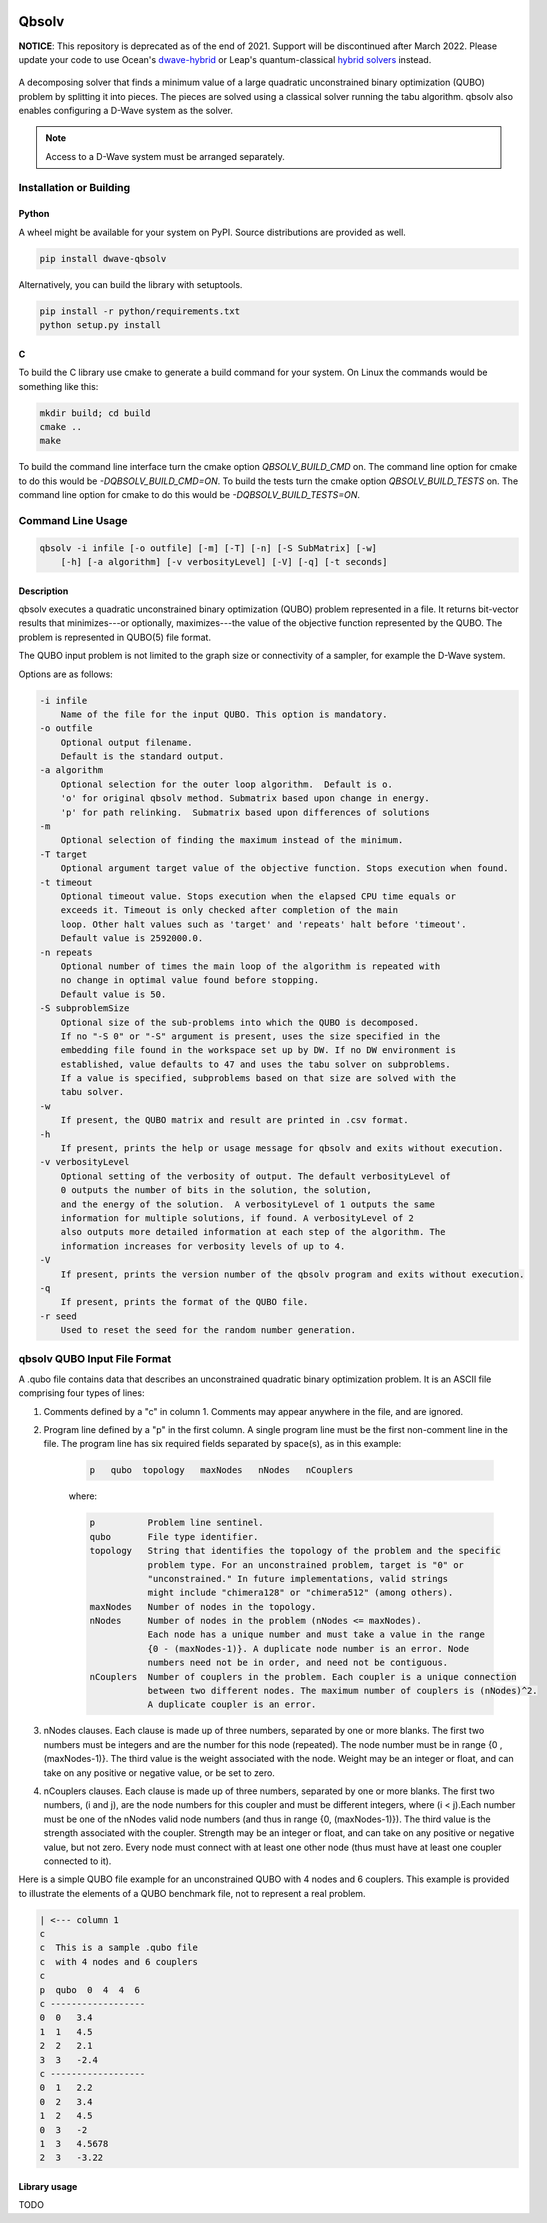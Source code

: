 .. image:: https://img.shields.io/pypi/v/dwave-qbsolv.svg
    :target: https://pypi.python.org/pypi/dwave-qbsolv

.. image:: https://codecov.io/gh/dwavesystems/qbsolv/branch/master/graph/badge.svg
    :target: https://codecov.io/gh/dwavesystems/qbsolv

.. image:: https://travis-ci.org/dwavesystems/qbsolv.svg?branch=master
    :target: https://travis-ci.org/dwavesystems/qbsolv

.. image:: https://ci.appveyor.com/api/projects/status/y2f7rqxvepn4ak4b/branch/master?svg=true
    :target: https://ci.appveyor.com/project/dwave-adtt/qbsolv/branch/master

.. image:: https://readthedocs.com/projects/d-wave-systems-qbsolv/badge/?version=latest
    :target: https://docs.ocean.dwavesys.com/projects/qbsolv/en/latest/?badge=latest

.. image:: https://circleci.com/gh/dwavesystems/qbsolv.svg?style=svg
    :target: https://circleci.com/gh/dwavesystems/qbsolv

======
Qbsolv
======

**NOTICE**: This repository is deprecated as of the end of 2021. Support will be
discontinued after March 2022. Please update your code to use Ocean's
`dwave-hybrid <https://docs.ocean.dwavesys.com/en/stable/docs_hybrid/sdk_index.html>`_
or Leap's quantum-classical
`hybrid solvers <https://docs.dwavesys.com/docs/latest/doc_leap_hybrid.html>`_
instead.

 .. index-start-marker

A decomposing solver that finds a minimum value of a large quadratic unconstrained binary
optimization (QUBO) problem by splitting it into pieces. The pieces are solved using a
classical solver running the tabu algorithm. qbsolv also enables configuring a D-Wave
system as the solver.

.. Note:: Access to a D-Wave system must be arranged separately.

.. index-end-marker

Installation or Building
========================

.. installation-start-marker

Python
------

A wheel might be available for your system on PyPI. Source distributions are provided as well.

.. code-block:: python

    pip install dwave-qbsolv


Alternatively, you can build the library with setuptools.

.. code-block:: bash

    pip install -r python/requirements.txt
    python setup.py install

C
-

To build the C library use cmake to generate a build command for your system. On Linux the commands would be something
like this:

.. code-block:: bash

    mkdir build; cd build
    cmake ..
    make

To build the command line interface turn the cmake option `QBSOLV_BUILD_CMD` on. The command line option for cmake to do
this would be `-DQBSOLV_BUILD_CMD=ON`. To build the tests turn the cmake option `QBSOLV_BUILD_TESTS` on. The command
line option for cmake to do this would be `-DQBSOLV_BUILD_TESTS=ON`.

.. installation-end-marker

Command Line Usage
==================

.. usage-start-marker

.. code::

    qbsolv -i infile [-o outfile] [-m] [-T] [-n] [-S SubMatrix] [-w]
        [-h] [-a algorithm] [-v verbosityLevel] [-V] [-q] [-t seconds]

Description
-----------

qbsolv executes a quadratic unconstrained binary optimization
(QUBO) problem represented in a file. It returns bit-vector
results that minimizes---or optionally, maximizes---the value of
the objective function represented by the QUBO.  The problem is
represented in QUBO(5) file format.

The QUBO input problem is not limited to the graph size or connectivity of a
sampler, for example the D-Wave system.

Options are as follows:

.. code::

    -i infile
        Name of the file for the input QUBO. This option is mandatory.
    -o outfile
        Optional output filename.
        Default is the standard output.
    -a algorithm
        Optional selection for the outer loop algorithm.  Default is o.
        'o' for original qbsolv method. Submatrix based upon change in energy.
        'p' for path relinking.  Submatrix based upon differences of solutions
    -m
        Optional selection of finding the maximum instead of the minimum.
    -T target
        Optional argument target value of the objective function. Stops execution when found.
    -t timeout
        Optional timeout value. Stops execution when the elapsed CPU time equals or
        exceeds it. Timeout is only checked after completion of the main
        loop. Other halt values such as 'target' and 'repeats' halt before 'timeout'.
        Default value is 2592000.0.
    -n repeats
        Optional number of times the main loop of the algorithm is repeated with
        no change in optimal value found before stopping.
        Default value is 50.
    -S subproblemSize
        Optional size of the sub-problems into which the QUBO is decomposed.
        If no "-S 0" or "-S" argument is present, uses the size specified in the
        embedding file found in the workspace set up by DW. If no DW environment is
        established, value defaults to 47 and uses the tabu solver on subproblems.
        If a value is specified, subproblems based on that size are solved with the
        tabu solver.
    -w
        If present, the QUBO matrix and result are printed in .csv format.
    -h
        If present, prints the help or usage message for qbsolv and exits without execution.
    -v verbosityLevel
        Optional setting of the verbosity of output. The default verbosityLevel of
        0 outputs the number of bits in the solution, the solution,
        and the energy of the solution.  A verbosityLevel of 1 outputs the same
        information for multiple solutions, if found. A verbosityLevel of 2
        also outputs more detailed information at each step of the algorithm. The
        information increases for verbosity levels of up to 4.
    -V
        If present, prints the version number of the qbsolv program and exits without execution.
    -q
        If present, prints the format of the QUBO file.
    -r seed
        Used to reset the seed for the random number generation.

.. usage-end-marker

qbsolv QUBO Input File Format
=============================

.. format-start-marker

A .qubo file contains data that describes an unconstrained
quadratic binary optimization problem.  It is an ASCII file comprising
four types of lines:

1. Comments defined by a "c" in column 1. Comments may appear
   anywhere in the file, and are ignored.

2. Program line defined by a "p" in the first column.
   A single program line must be the first non-comment line in the file.
   The program line has six required fields separated by space(s),
   as in this example:

    .. code::

       p   qubo  topology   maxNodes   nNodes   nCouplers

    where:

    .. code::

       p          Problem line sentinel.
       qubo       File type identifier.
       topology   String that identifies the topology of the problem and the specific
                  problem type. For an unconstrained problem, target is "0" or
                  "unconstrained." In future implementations, valid strings
                  might include "chimera128" or "chimera512" (among others).
       maxNodes   Number of nodes in the topology.
       nNodes     Number of nodes in the problem (nNodes <= maxNodes).
                  Each node has a unique number and must take a value in the range
                  {0 - (maxNodes-1)}. A duplicate node number is an error. Node
                  numbers need not be in order, and need not be contiguous.
       nCouplers  Number of couplers in the problem. Each coupler is a unique connection
                  between two different nodes. The maximum number of couplers is (nNodes)^2.
                  A duplicate coupler is an error.

3. nNodes clauses. Each clause is made up of three numbers, separated
   by one or more blanks. The first two numbers must be integers and are the number
   for this node (repeated). The node number must be in range {0 , (maxNodes-1)}.
   The third value is the weight associated with the node. Weight may be an integer
   or float, and can take on any positive or negative value, or be set to zero.

4. nCouplers clauses. Each clause is made up of three numbers, separated by one or
   more blanks. The first two numbers, (i and j), are the node numbers for this coupler
   and must be different integers, where (i < j).Each number must be one of the nNodes
   valid node numbers (and thus in range {0, (maxNodes-1)}).
   The third value is the strength associated with the coupler. Strength may be an
   integer or float, and can take on any positive or negative value, but not zero.
   Every node must connect with at least one other node (thus must have at least
   one coupler connected to it).

Here is a simple QUBO file example for an unconstrained QUBO with 4
nodes and 6 couplers. This example is provided to illustrate the
elements of a QUBO benchmark file, not to represent a real problem.

.. code::

        | <--- column 1
        c
        c  This is a sample .qubo file
        c  with 4 nodes and 6 couplers
        c
        p  qubo  0  4  4  6
        c ------------------
        0  0   3.4
        1  1   4.5
        2  2   2.1
        3  3   -2.4
        c ------------------
        0  1   2.2
        0  2   3.4
        1  2   4.5
        0  3   -2
        1  3   4.5678
        2  3   -3.22

.. format-end-marker

Library usage
-------------

TODO
